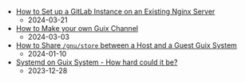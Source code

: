 #+OPTIONS: toc:nil

 - [[https://octocurious.com/pages/blog/20240321-gitlab.html][How to Set up a GitLab Instance on an Existing Nginx Server]]
   + 2024-03-21
 - [[https://octocurious.com/pages/blog/20240303-how-to-make-a-guix-channel.html][How to Make your own Guix Channel]]
   + 2024-03-03
 - [[https://octocurious.com/pages/blog/20240109-how-to-run-guix-in-vm.html][How to Share =/gnu/store= between a Host and a Guest Guix System]]
   + 2024-01-10
 - [[https://octocurious.com/pages/blog/20231230-systemd-on-guix.html][Systemd on Guix System - How hard could it be?]]
   + 2023-12-28
